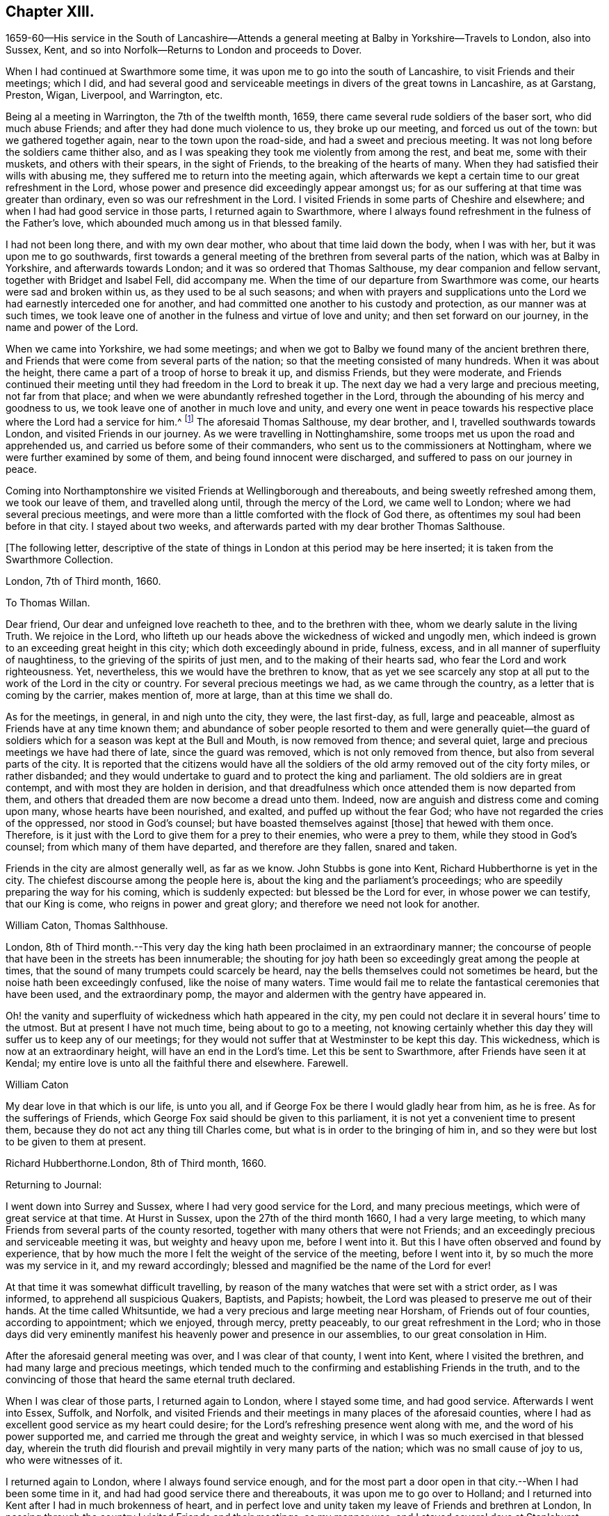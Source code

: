 == Chapter XIII.

1659-60--His service in the South of Lancashire--Attends a
general meeting at Balby in Yorkshire--Travels to London,
also into Sussex, Kent, and so into Norfolk--Returns to London and proceeds to Dover.

When I had continued at Swarthmore some time,
it was upon me to go into the south of Lancashire, to visit Friends and their meetings;
which I did,
and had several good and serviceable meetings in divers of the great towns in Lancashire,
as at Garstang, Preston, Wigan, Liverpool, and Warrington, etc.

Being al a meeting in Warrington, the 7th of the twelfth month, 1659,
there came several rude soldiers of the baser sort, who did much abuse Friends;
and after they had done much violence to us, they broke up our meeting,
and forced us out of the town: but we gathered together again,
near to the town upon the road-side, and had a sweet and precious meeting.
It was not long before the soldiers came thither also,
and as I was speaking they took me violently from among the rest, and beat me,
some with their muskets, and others with their spears, in the sight of Friends,
to the breaking of the hearts of many.
When they had satisfied their wills with abusing me,
they suffered me to return into the meeting again,
which afterwards we kept a certain time to our great refreshment in the Lord,
whose power and presence did exceedingly appear amongst us;
for as our suffering at that time was greater than ordinary,
even so was our refreshment in the Lord.
I visited Friends in some parts of Cheshire and elsewhere;
and when I had had good service in those parts, I returned again to Swarthmore,
where I always found refreshment in the fulness of the Father`'s love,
which abounded much among us in that blessed family.

I had not been long there, and with my own dear mother,
who about that time laid down the body, when I was with her,
but it was upon me to go southwards,
first towards a general meeting of the brethren from several parts of the nation,
which was at Balby in Yorkshire, and afterwards towards London;
and it was so ordered that Thomas Salthouse, my dear companion and fellow servant,
together with Bridget and Isabel Fell, did accompany me.
When the time of our departure from Swarthmore was come,
our hearts were sad and broken within us, as they used to be al such seasons;
and when with prayers and supplications unto the
Lord we had earnestly interceded one for another,
and had committed one another to his custody and protection,
as our manner was at such times,
we took leave one of another in the fulness and virtue of love and unity;
and then set forward on our journey, in the name and power of the Lord.

When we came into Yorkshire, we had some meetings;
and when we got to Balby we found many of the ancient brethren there,
and Friends that were come from several parts of the nation;
so that the meeting consisted of many hundreds.
When it was about the height, there came a part of a troop of horse to break it up,
and dismiss Friends, but they were moderate,
and Friends continued their meeting until they had freedom in the Lord to break it up.
The next day we had a very large and precious meeting, not far from that place;
and when we were abundantly refreshed together in the Lord,
through the abounding of his mercy and goodness to us,
we took leave one of another in much love and unity,
and every one went in peace towards his respective
place where the Lord had a service for him.^
footnote:[See an account of these meetings in George Fox`'s Journal, under date of 1660.]
The aforesaid Thomas Salthouse, my dear brother, and I,
travelled southwards towards London, and visited Friends in our journey.
As we were travelling in Nottinghamshire,
some troops met us upon the road and apprehended us,
and carried us before some of their commanders,
who sent us to the commissioners at Nottingham,
where we were further examined by some of them, and being found innocent were discharged,
and suffered to pass on our journey in peace.

Coming into Northamptonshire we visited Friends at Wellingborough and thereabouts,
and being sweetly refreshed among them, we took our leave of them,
and travelled along until, through the mercy of the Lord, we came well to London;
where we had several precious meetings,
and were more than a little comforted with the flock of God there,
as oftentimes my soul had been before in that city.
I stayed about two weeks, and afterwards parted with my dear brother Thomas Salthouse.

+++[+++The following letter,
descriptive of the state of things in London at this period may be here inserted;
it is taken from the Swarthmore Collection.

London, 7th of Third month, 1660.

To Thomas Willan.

Dear friend, Our dear and unfeigned love reacheth to thee, and to the brethren with thee,
whom we dearly salute in the living Truth.
We rejoice in the Lord,
who lifteth up our heads above the wickedness of wicked and ungodly men,
which indeed is grown to an exceeding great height in this city;
which doth exceedingly abound in pride, fulness, excess,
and in all manner of superfluity of naughtiness,
to the grieving of the spirits of just men, and to the making of their hearts sad,
who fear the Lord and work righteousness.
Yet, nevertheless, this we would have the brethren to know,
that as yet we see scarcely any stop at all put
to the work of the Lord in the city or country.
For several precious meetings we had, as we came through the country,
as a letter that is coming by the carrier, makes mention of, more at large,
than at this time we shall do.

As for the meetings, in general, in and nigh unto the city, they were,
the last first-day, as full, large and peaceable,
almost as Friends have at any time known them;
and abundance of sober people resorted to them and were generally quiet--the
guard of soldiers which for a season was kept at the Bull and Mouth,
is now removed from thence; and several quiet,
large and precious meetings we have had there of late, since the guard was removed,
which is not only removed from thence, but also from several parts of the city.
It is reported that the citizens would have all the soldiers
of the old army removed out of the city forty miles,
or rather disbanded;
and they would undertake to guard and to protect the king and parliament.
The old soldiers are in great contempt, and with most they are holden in derision,
and that dreadfulness which once attended them is now departed from them,
and others that dreaded them are now become a dread unto them.
Indeed, now are anguish and distress come and coming upon many,
whose hearts have been nourished, and exalted, and puffed up without the fear God;
who have not regarded the cries of the oppressed, nor stood in God`'s counsel;
but have boasted themselves against +++[+++those]
that hewed with them once.
Therefore, is it just with the Lord to give them for a prey to their enemies,
who were a prey to them, while they stood in God`'s counsel;
from which many of them have departed, and therefore are they fallen, snared and taken.

Friends in the city are almost generally well, as far as we know.
John Stubbs is gone into Kent, Richard Hubberthorne is yet in the city.
The chiefest discourse among the people here is,
about the king and the parliament`'s proceedings;
who are speedily preparing the way for his coming, which is suddenly expected:
but blessed be the Lord for ever, in whose power we can testify, that our King is come,
who reigns in power and great glory; and therefore we need not look for another.

William Caton, Thomas Salthhouse.

London,
8th of Third month.--This very day the king hath
been proclaimed in an extraordinary manner;
the concourse of people that have been in the streets has been innumerable;
the shouting for joy hath been so exceedingly great among the people at times,
that the sound of many trumpets could scarcely be heard,
nay the bells themselves could not sometimes be heard,
but the noise hath been exceedingly confused, like the noise of many waters.
Time would fail me to relate the fantastical ceremonies that have been used,
and the extraordinary pomp, the mayor and aldermen with the gentry have appeared in.

Oh! the vanity and superfluity of wickedness which hath appeared in the city,
my pen could not declare it in several hours`' time to the utmost.
But at present I have not much time, being about to go to a meeting,
not knowing certainly whether this day they will suffer us to keep any of our meetings;
for they would not suffer that at Westminster to be kept this day.
This wickedness, which is now at an extraordinary height,
will have an end in the Lord`'s time.
Let this be sent to Swarthmore, after Friends have seen it at Kendal;
my entire love is unto all the faithful there and elsewhere.
Farewell.

William Caton

My dear love in that which is our life, is unto you all,
and if George Fox be there I would gladly hear from him, as he is free.
As for the sufferings of Friends,
which George Fox said should be given to this parliament,
it is not yet a convenient time to present them,
because they do not act any thing till Charles come,
but what is in order to the bringing of him in,
and so they were but lost to be given to them at present.

Richard Hubberthorne.London, 8th of Third month, 1660.

Returning to Journal:

I went down into Surrey and Sussex, where I had very good service for the Lord,
and many precious meetings, which were of great service at that time.
At Hurst in Sussex, upon the 27th of the third month 1660, I had a very large meeting,
to which many Friends from several parts of the county resorted,
together with many others that were not Friends;
and an exceedingly precious and serviceable meeting it was,
but weighty and heavy upon me, before I went into it.
But this I have often observed and found by experience,
that by how much the more I felt the weight of the service of the meeting,
before I went into it, by so much the more was my service in it,
and my reward accordingly; blessed and magnified be the name of the Lord for ever!

At that time it was somewhat difficult travelling,
by reason of the many watches that were set with a strict order, as I was informed,
to apprehend all suspicious Quakers, Baptists, and Papists; howbeit,
the Lord was pleased to preserve me out of their hands.
At the time called Whitsuntide, we had a very precious and large meeting near Horsham,
of Friends out of four counties, according to appointment; which we enjoyed,
through mercy, pretty peaceably, to our great refreshment in the Lord;
who in those days did very eminently manifest his
heavenly power and presence in our assemblies,
to our great consolation in Him.

After the aforesaid general meeting was over, and I was clear of that county,
I went into Kent, where I visited the brethren, and had many large and precious meetings,
which tended much to the confirming and establishing Friends in the truth,
and to the convincing of those that heard the same eternal truth declared.

When I was clear of those parts, I returned again to London, where I stayed some time,
and had good service.
Afterwards I went into Essex, Suffolk, and Norfolk,
and visited Friends and their meetings in many places of the aforesaid counties,
where I had as excellent good service as my heart could desire;
for the Lord`'s refreshing presence went along with me,
and the word of his power supported me,
and carried me through the great and weighty service,
in which I was so much exercised in that blessed day,
wherein the truth did flourish and prevail mightily in very many parts of the nation;
which was no small cause of joy to us, who were witnesses of it.

I returned again to London, where I always found service enough,
and for the most part a door open in that city.--When I had been some time in it,
and had had good service there and thereabouts, it was upon me to go over to Holland;
and I returned into Kent after I had in much brokenness of heart,
and in perfect love and unity taken my leave of Friends and brethren at London,
In passing through the country I visited Friends and their meetings, as my manner was;
and I stayed several days at Staplehurst, with Thomas Housegoe,
who then lay upon his death-bed,
who had been a serviceable instrument in his day in those parts;
and after he was laid in the ground, we had a very precious meeting,
there being many Friends at his burial.

+++[+++At Dover, he writes to his friend George Fox, under date of the 16th of Ninth month,
1660; from which letter the following are extracts.

To George Fox

Since I came from London, I have had good service in this county, at Sutton, Cranbrook,
Tenterden, but especially at Staplehurst, and in Thomas Housegoe`'s family;
for it was so ordered that I came to his house the same day that he began to be very ill,
and that very night I began to despair of his life; a day or two before he died,
he gave a very good testimony to the truth,
to the power and to the glory that is now revealed, etc.
It was upon me to stay till his funeral was over, which was last third-day;
and abundance of Friends were at it, yea, several out of Sussex,
so that it was a very honourable burial.
After his body was laid in the ground.
Friends drew nigh into the meeting place, with several of the world,
where we had a precious meeting;
for the power and presence of the Lord were abundantly manifested amongst us,
to the consolation of Friends in general.
That night it was upon me to return to his house again, where I had very good service,
and in the morning I left them in a pretty good hopeful posture;
but assuredly he will be very much missed in those parts,
and I believe there will be now more necessity of Friends
visiting them pretty often than there was before:
I desire that thou wouldest be mindful of them.

I have also been at William Beeme`'s, and at Hythe, and at Folkstone,
where I find Friends very well,
but some in deep sufferings for that unhallowed ordination of tithe;
some are in prison at Canterbury, and some in Dover Castle, for refusing to pay it.
Yesterday I came to this town,
and had a very good meeting yesternight among Friends here,
who are as well as ever I knew them.
Since I came to this town, I have been to see for shipping,
and there are some vessels ready;
it is thought they may set sail either this night or tomorrow at night,
if the wind continue fair.
I purpose, if the Lord will that I can get passage, to pass by them to Zealand,
and go from thence to Holland;
but the officers here that look after passengers are very untoward bad men;
so how the Lord will order it, I know not at present.
Dearly beloved of my soul, let thy prayers be for me, that I may be kept in the power,
life, and wisdom of our God, to his praise,
and to the comfort and consolation of the brethren, with whom I can rest in the Lord,
even in the heat of the day; glory be to the Lord for ever.

William Caton.
From Swarthmore Collection.
